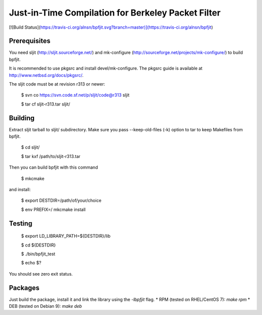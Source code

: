 Just-in-Time Compilation for Berkeley Packet Filter
===================================================

[![Build Status](https://travis-ci.org/alnsn/bpfjit.svg?branch=master)](https://travis-ci.org/alnsn/bpfjit)

Prerequisites
-------------

You need sljit (http://sljit.sourceforge.net/) and mk-configure
(http://sourceforge.net/projects/mk-configure/) to build bpfjit.

It is recommended to use pkgsrc and install devel/mk-configure.
The pkgsrc guide is available at http://www.netbsd.org/docs/pkgsrc/.

The sljit code must be at revision r313 or newer:

	$ svn co https://svn.code.sf.net/p/sljit/code@r313 sljit

	$ tar cf sljit-r313.tar sljit/

Building
--------

Extract sljit tarball to sljit/ subdirectory. Make sure you pass
--keep-old-files (-k) option to tar to keep Makefiles from bpfjit.

	$ cd sljit/

	$ tar kxf /path/to/sljit-r313.tar

Then you can build bpfjit with this command

	$ mkcmake

and install:

	$ export DESTDIR=/path/of/your/choice

	$ env PREFIX=/ mkcmake install

Testing
-------

	$ export LD_LIBRARY_PATH=${DESTDIR}/lib

	$ cd ${DESTDIR}

	$ ./bin/bpfjit_test

	$ echo $?

You should see zero exit status.

Packages
--------

Just build the package, install it and link the library using the
`-lbpfjit` flag.
* RPM (tested on RHEL/CentOS 7): `make rpm`
* DEB (tested on Debian 9): `make deb`
